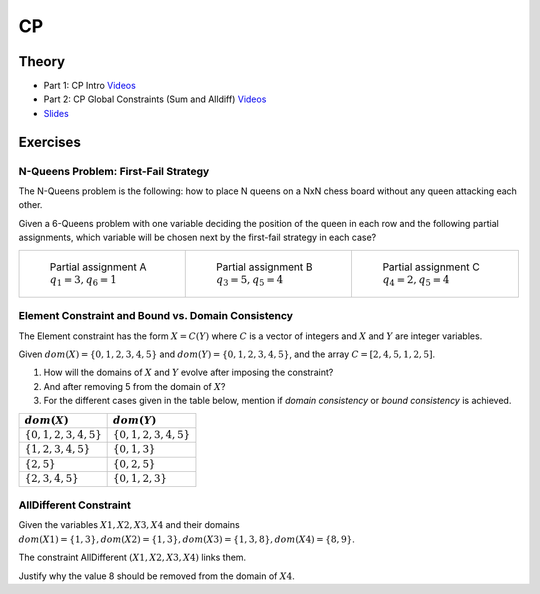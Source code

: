 .. _cp:


*************************************************************************************************
CP
*************************************************************************************************

Theory
=======================================


* Part 1: CP Intro `Videos <https://youtube.com/playlist?list=PLq6RpCDkJMyoH9ujmz6TBoAwT5Ax8RwqE>`_
* Part 2: CP Global Constraints (Sum and Alldiff) `Videos <https://youtube.com/playlist?list=PLq6RpCDkJMyobWsZjf7H-jo0fBmrPft92>`_
* `Slides <https://www.icloud.com/keynote/0aThJXjzo9AWcJXwLQ_bx2AWQ#07-08-minicp>`_

Exercises
=======================================

N-Queens Problem: First-Fail Strategy
"""""""""""""""""""""""""""""""""""""""

The N-Queens problem is the following: how to place N queens on a NxN chess board without any queen attacking each other.

Given a 6-Queens problem with one variable deciding the position of the queen in each row and the following partial assignments,
which variable will be chosen next by the first-fail strategy in each case?

.. list-table::

    * - .. figure:: nqueens_a.png

            Partial assignment A
            :math:`q_1 = 3, q_6 = 1`

      - .. figure:: nqueens_b.png

            Partial assignment B
            :math:`q_3 = 5, q_5 = 4`

      - .. figure:: nqueens_c.png

            Partial assignment C
            :math:`q_4 = 2, q_5 = 4`


Element Constraint and Bound vs. Domain Consistency
"""""""""""""""""""""""""""""""""""""""

The Element constraint has the form :math:`X = C(Y)`
where :math:`C` is a vector of integers and :math:`X` and :math:`Y` are integer variables.

Given :math:`dom(X) = \{0, 1, 2, 3, 4, 5\}` and :math:`dom(Y) = \{0, 1, 2, 3, 4, 5\}`,
and the array :math:`C = [2, 4, 5, 1, 2, 5]`.

#. How will the domains of :math:`X` and :math:`Y` evolve after imposing the constraint?
#. And after removing 5 from the domain of :math:`X`?
#. For the different cases given in the table below, mention if *domain consistency* or *bound consistency* is achieved.

========================= =========================
 :math:`dom(X)`            :math:`dom(Y)`
========================= =========================
 :math:`\{0,1,2,3,4,5\}`   :math:`\{0,1,2,3,4,5\}`
 :math:`\{1,2,3,4,5\}`     :math:`\{0,1,3\}`
 :math:`\{2,5\}`           :math:`\{0,2,5\}`
 :math:`\{2,3,4,5\}`       :math:`\{0,1,2,3\}`
========================= =========================

AllDifferent Constraint
"""""""""""""""""""""""""""""""""""""""

Given the variables :math:`X1, X2, X3, X4` and their domains :math:`dom(X1)=\{1,3\}, dom(X2)=\{1,3\}, dom(X3)=\{1,3,8\}, dom(X4)=\{8,9\}`.


The constraint AllDifferent :math:`(X1,X2,X3,X4)` links them.

Justify why the value 8 should be removed from the domain of :math:`X4`.
